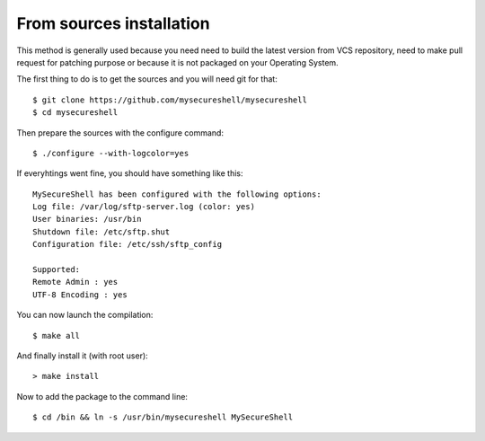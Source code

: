 From sources installation
=========================

.. highlight:: bash

.. _installation_source:

This method is generally used because you need need to build the latest version from VCS repository, need to make pull request for patching purpose or because it is not packaged on your Operating System.

The first thing to do is to get the sources and you will need git for that::

    $ git clone https://github.com/mysecureshell/mysecureshell
    $ cd mysecureshell

Then prepare the sources with the configure command::

    $ ./configure --with-logcolor=yes

If everyhtings went fine, you should have something like this::

    MySecureShell has been configured with the following options:
    Log file: /var/log/sftp-server.log (color: yes)
    User binaries: /usr/bin
    Shutdown file: /etc/sftp.shut
    Configuration file: /etc/ssh/sftp_config
    
    Supported:
    Remote Admin : yes
    UTF-8 Encoding : yes

You can now launch the compilation::

    $ make all

And finally install it (with root user)::

    > make install

Now to add the package to the command line::

    $ cd /bin && ln -s /usr/bin/mysecureshell MySecureShell

